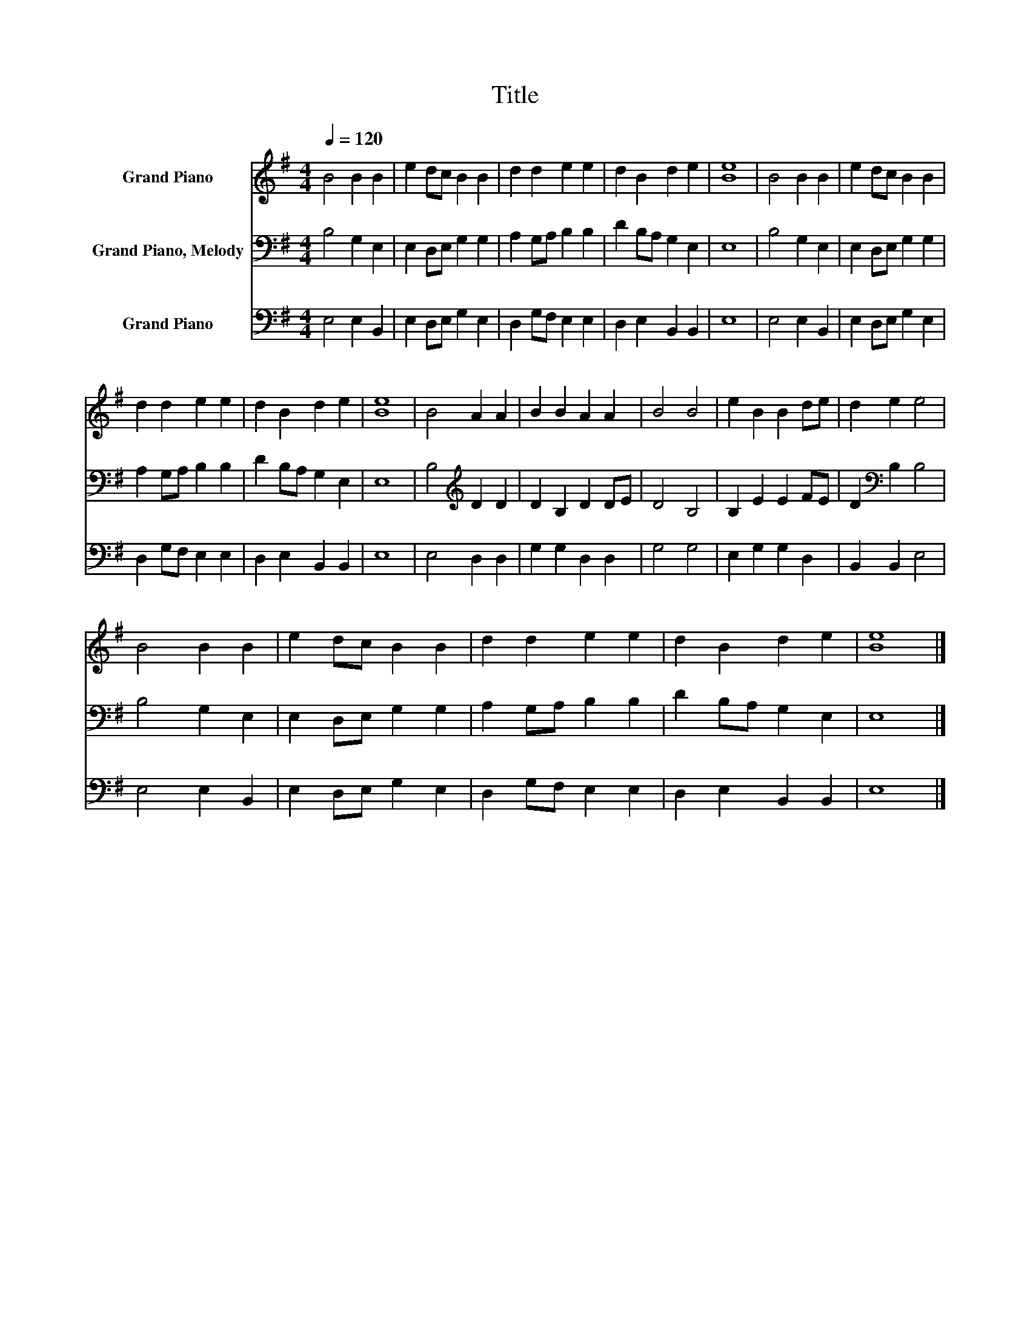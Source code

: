 X:1
T:Title
%%score 1 2 3
L:1/8
Q:1/4=120
M:4/4
K:G
V:1 treble nm="Grand Piano"
V:2 bass nm="Grand Piano, Melody"
V:3 bass nm="Grand Piano"
V:1
 B4 B2 B2 | e2 dc B2 B2 | d2 d2 e2 e2 | d2 B2 d2 e2 | [Be]8 | B4 B2 B2 | e2 dc B2 B2 | %7
 d2 d2 e2 e2 | d2 B2 d2 e2 | [Be]8 | B4 A2 A2 | B2 B2 A2 A2 | B4 B4 | e2 B2 B2 de | d2 e2 e4 | %15
 B4 B2 B2 | e2 dc B2 B2 | d2 d2 e2 e2 | d2 B2 d2 e2 | [Be]8 |] %20
V:2
 B,4 G,2 E,2 | E,2 D,E, G,2 G,2 | A,2 G,A, B,2 B,2 | D2 B,A, G,2 E,2 | E,8 | B,4 G,2 E,2 | %6
 E,2 D,E, G,2 G,2 | A,2 G,A, B,2 B,2 | D2 B,A, G,2 E,2 | E,8 | B,4[K:treble] D2 D2 | D2 B,2 D2 DE | %12
 D4 B,4 | B,2 E2 E2 FE | D2[K:bass] B,2 B,4 | B,4 G,2 E,2 | E,2 D,E, G,2 G,2 | A,2 G,A, B,2 B,2 | %18
 D2 B,A, G,2 E,2 | E,8 |] %20
V:3
 E,4 E,2 B,,2 | E,2 D,E, G,2 E,2 | D,2 G,F, E,2 E,2 | D,2 E,2 B,,2 B,,2 | E,8 | E,4 E,2 B,,2 | %6
 E,2 D,E, G,2 E,2 | D,2 G,F, E,2 E,2 | D,2 E,2 B,,2 B,,2 | E,8 | E,4 D,2 D,2 | G,2 G,2 D,2 D,2 | %12
 G,4 G,4 | E,2 G,2 G,2 D,2 | B,,2 B,,2 E,4 | E,4 E,2 B,,2 | E,2 D,E, G,2 E,2 | D,2 G,F, E,2 E,2 | %18
 D,2 E,2 B,,2 B,,2 | E,8 |] %20

